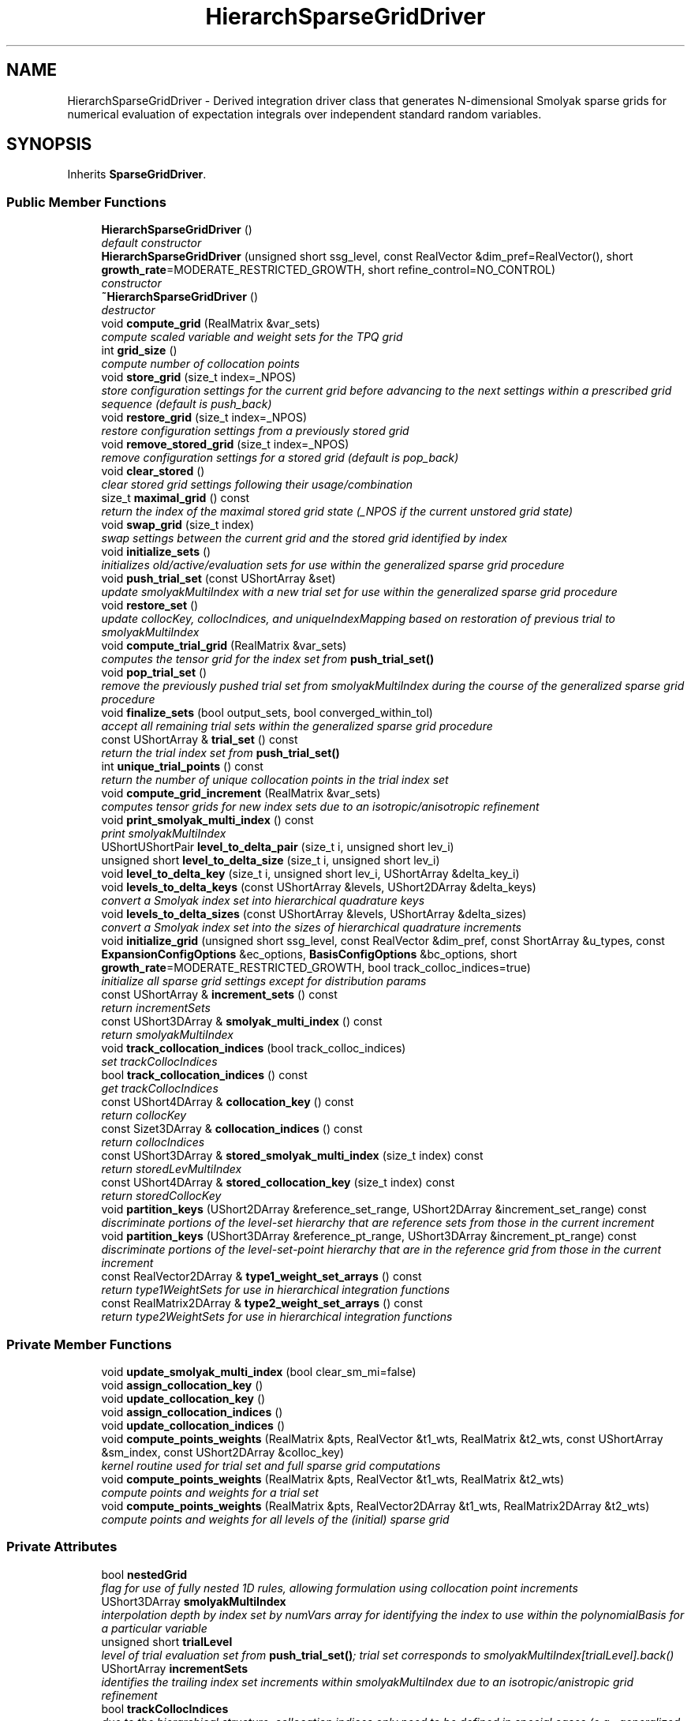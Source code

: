 .TH "HierarchSparseGridDriver" 3 "Wed Dec 27 2017" "Version Version 1.0" "PECOS" \" -*- nroff -*-
.ad l
.nh
.SH NAME
HierarchSparseGridDriver \- Derived integration driver class that generates N-dimensional Smolyak sparse grids for numerical evaluation of expectation integrals over independent standard random variables\&.  

.SH SYNOPSIS
.br
.PP
.PP
Inherits \fBSparseGridDriver\fP\&.
.SS "Public Member Functions"

.in +1c
.ti -1c
.RI "\fBHierarchSparseGridDriver\fP ()"
.br
.RI "\fIdefault constructor \fP"
.ti -1c
.RI "\fBHierarchSparseGridDriver\fP (unsigned short ssg_level, const RealVector &dim_pref=RealVector(), short \fBgrowth_rate\fP=MODERATE_RESTRICTED_GROWTH, short refine_control=NO_CONTROL)"
.br
.RI "\fIconstructor \fP"
.ti -1c
.RI "\fB~HierarchSparseGridDriver\fP ()"
.br
.RI "\fIdestructor \fP"
.ti -1c
.RI "void \fBcompute_grid\fP (RealMatrix &var_sets)"
.br
.RI "\fIcompute scaled variable and weight sets for the TPQ grid \fP"
.ti -1c
.RI "int \fBgrid_size\fP ()"
.br
.RI "\fIcompute number of collocation points \fP"
.ti -1c
.RI "void \fBstore_grid\fP (size_t index=_NPOS)"
.br
.RI "\fIstore configuration settings for the current grid before advancing to the next settings within a prescribed grid sequence (default is push_back) \fP"
.ti -1c
.RI "void \fBrestore_grid\fP (size_t index=_NPOS)"
.br
.RI "\fIrestore configuration settings from a previously stored grid \fP"
.ti -1c
.RI "void \fBremove_stored_grid\fP (size_t index=_NPOS)"
.br
.RI "\fIremove configuration settings for a stored grid (default is pop_back) \fP"
.ti -1c
.RI "void \fBclear_stored\fP ()"
.br
.RI "\fIclear stored grid settings following their usage/combination \fP"
.ti -1c
.RI "size_t \fBmaximal_grid\fP () const "
.br
.RI "\fIreturn the index of the maximal stored grid state (_NPOS if the current unstored grid state) \fP"
.ti -1c
.RI "void \fBswap_grid\fP (size_t index)"
.br
.RI "\fIswap settings between the current grid and the stored grid identified by index \fP"
.ti -1c
.RI "void \fBinitialize_sets\fP ()"
.br
.RI "\fIinitializes old/active/evaluation sets for use within the generalized sparse grid procedure \fP"
.ti -1c
.RI "void \fBpush_trial_set\fP (const UShortArray &set)"
.br
.RI "\fIupdate smolyakMultiIndex with a new trial set for use within the generalized sparse grid procedure \fP"
.ti -1c
.RI "void \fBrestore_set\fP ()"
.br
.RI "\fIupdate collocKey, collocIndices, and uniqueIndexMapping based on restoration of previous trial to smolyakMultiIndex \fP"
.ti -1c
.RI "void \fBcompute_trial_grid\fP (RealMatrix &var_sets)"
.br
.RI "\fIcomputes the tensor grid for the index set from \fBpush_trial_set()\fP \fP"
.ti -1c
.RI "void \fBpop_trial_set\fP ()"
.br
.RI "\fIremove the previously pushed trial set from smolyakMultiIndex during the course of the generalized sparse grid procedure \fP"
.ti -1c
.RI "void \fBfinalize_sets\fP (bool output_sets, bool converged_within_tol)"
.br
.RI "\fIaccept all remaining trial sets within the generalized sparse grid procedure \fP"
.ti -1c
.RI "const UShortArray & \fBtrial_set\fP () const "
.br
.RI "\fIreturn the trial index set from \fBpush_trial_set()\fP \fP"
.ti -1c
.RI "int \fBunique_trial_points\fP () const "
.br
.RI "\fIreturn the number of unique collocation points in the trial index set \fP"
.ti -1c
.RI "void \fBcompute_grid_increment\fP (RealMatrix &var_sets)"
.br
.RI "\fIcomputes tensor grids for new index sets due to an isotropic/anisotropic refinement \fP"
.ti -1c
.RI "void \fBprint_smolyak_multi_index\fP () const "
.br
.RI "\fIprint smolyakMultiIndex \fP"
.ti -1c
.RI "UShortUShortPair \fBlevel_to_delta_pair\fP (size_t i, unsigned short lev_i)"
.br
.ti -1c
.RI "unsigned short \fBlevel_to_delta_size\fP (size_t i, unsigned short lev_i)"
.br
.ti -1c
.RI "void \fBlevel_to_delta_key\fP (size_t i, unsigned short lev_i, UShortArray &delta_key_i)"
.br
.ti -1c
.RI "void \fBlevels_to_delta_keys\fP (const UShortArray &levels, UShort2DArray &delta_keys)"
.br
.RI "\fIconvert a Smolyak index set into hierarchical quadrature keys \fP"
.ti -1c
.RI "void \fBlevels_to_delta_sizes\fP (const UShortArray &levels, UShortArray &delta_sizes)"
.br
.RI "\fIconvert a Smolyak index set into the sizes of hierarchical quadrature increments \fP"
.ti -1c
.RI "void \fBinitialize_grid\fP (unsigned short ssg_level, const RealVector &dim_pref, const ShortArray &u_types, const \fBExpansionConfigOptions\fP &ec_options, \fBBasisConfigOptions\fP &bc_options, short \fBgrowth_rate\fP=MODERATE_RESTRICTED_GROWTH, bool track_colloc_indices=true)"
.br
.RI "\fIinitialize all sparse grid settings except for distribution params \fP"
.ti -1c
.RI "const UShortArray & \fBincrement_sets\fP () const "
.br
.RI "\fIreturn incrementSets \fP"
.ti -1c
.RI "const UShort3DArray & \fBsmolyak_multi_index\fP () const "
.br
.RI "\fIreturn smolyakMultiIndex \fP"
.ti -1c
.RI "void \fBtrack_collocation_indices\fP (bool track_colloc_indices)"
.br
.RI "\fIset trackCollocIndices \fP"
.ti -1c
.RI "bool \fBtrack_collocation_indices\fP () const "
.br
.RI "\fIget trackCollocIndices \fP"
.ti -1c
.RI "const UShort4DArray & \fBcollocation_key\fP () const "
.br
.RI "\fIreturn collocKey \fP"
.ti -1c
.RI "const Sizet3DArray & \fBcollocation_indices\fP () const "
.br
.RI "\fIreturn collocIndices \fP"
.ti -1c
.RI "const UShort3DArray & \fBstored_smolyak_multi_index\fP (size_t index) const "
.br
.RI "\fIreturn storedLevMultiIndex \fP"
.ti -1c
.RI "const UShort4DArray & \fBstored_collocation_key\fP (size_t index) const "
.br
.RI "\fIreturn storedCollocKey \fP"
.ti -1c
.RI "void \fBpartition_keys\fP (UShort2DArray &reference_set_range, UShort2DArray &increment_set_range) const "
.br
.RI "\fIdiscriminate portions of the level-set hierarchy that are reference sets from those in the current increment \fP"
.ti -1c
.RI "void \fBpartition_keys\fP (UShort3DArray &reference_pt_range, UShort3DArray &increment_pt_range) const "
.br
.RI "\fIdiscriminate portions of the level-set-point hierarchy that are in the reference grid from those in the current increment \fP"
.ti -1c
.RI "const RealVector2DArray & \fBtype1_weight_set_arrays\fP () const "
.br
.RI "\fIreturn type1WeightSets for use in hierarchical integration functions \fP"
.ti -1c
.RI "const RealMatrix2DArray & \fBtype2_weight_set_arrays\fP () const "
.br
.RI "\fIreturn type2WeightSets for use in hierarchical integration functions \fP"
.in -1c
.SS "Private Member Functions"

.in +1c
.ti -1c
.RI "void \fBupdate_smolyak_multi_index\fP (bool clear_sm_mi=false)"
.br
.ti -1c
.RI "void \fBassign_collocation_key\fP ()"
.br
.ti -1c
.RI "void \fBupdate_collocation_key\fP ()"
.br
.ti -1c
.RI "void \fBassign_collocation_indices\fP ()"
.br
.ti -1c
.RI "void \fBupdate_collocation_indices\fP ()"
.br
.ti -1c
.RI "void \fBcompute_points_weights\fP (RealMatrix &pts, RealVector &t1_wts, RealMatrix &t2_wts, const UShortArray &sm_index, const UShort2DArray &colloc_key)"
.br
.RI "\fIkernel routine used for trial set and full sparse grid computations \fP"
.ti -1c
.RI "void \fBcompute_points_weights\fP (RealMatrix &pts, RealVector &t1_wts, RealMatrix &t2_wts)"
.br
.RI "\fIcompute points and weights for a trial set \fP"
.ti -1c
.RI "void \fBcompute_points_weights\fP (RealMatrix &pts, RealVector2DArray &t1_wts, RealMatrix2DArray &t2_wts)"
.br
.RI "\fIcompute points and weights for all levels of the (initial) sparse grid \fP"
.in -1c
.SS "Private Attributes"

.in +1c
.ti -1c
.RI "bool \fBnestedGrid\fP"
.br
.RI "\fIflag for use of fully nested 1D rules, allowing formulation using collocation point increments \fP"
.ti -1c
.RI "UShort3DArray \fBsmolyakMultiIndex\fP"
.br
.RI "\fIinterpolation depth by index set by numVars array for identifying the index to use within the polynomialBasis for a particular variable \fP"
.ti -1c
.RI "unsigned short \fBtrialLevel\fP"
.br
.RI "\fIlevel of trial evaluation set from \fBpush_trial_set()\fP; trial set corresponds to smolyakMultiIndex[trialLevel]\&.back() \fP"
.ti -1c
.RI "UShortArray \fBincrementSets\fP"
.br
.RI "\fIidentifies the trailing index set increments within smolyakMultiIndex due to an isotropic/anistropic grid refinement \fP"
.ti -1c
.RI "bool \fBtrackCollocIndices\fP"
.br
.RI "\fIdue to the hierarchical structure, collocation indices only need to be defined in special cases (e\&.g\&., generalized sparse grids for which index sets can appear in different orders)\&. \fP"
.ti -1c
.RI "UShort4DArray \fBcollocKey\fP"
.br
.RI "\fIlevels-by-index sets-by-numDeltaPts-by-numVars array for identifying the 1-D point indices for sets of tensor-product collocation points \fP"
.ti -1c
.RI "Sizet3DArray \fBcollocIndices\fP"
.br
.RI "\fIlevels-by-index sets-by-numTensorProductPts array for linking the set of tensor products to the unique collocation points evaluated \fP"
.ti -1c
.RI "UShort4DArray \fBstoredLevMultiIndex\fP"
.br
.RI "\fIstored driver states: copies of smolyakMultiIndex \fP"
.ti -1c
.RI "UShort5DArray \fBstoredCollocKey\fP"
.br
.RI "\fIstored driver states: copies of collocKey \fP"
.ti -1c
.RI "RealVector2DArray \fBtype1WeightSets\fP"
.br
.RI "\fIthe set of type1 weights (for integration of value interpolants) associated with each point in the sparse grid \fP"
.ti -1c
.RI "RealMatrix2DArray \fBtype2WeightSets\fP"
.br
.RI "\fIthe set of type2 weights (for integration of gradient interpolants) for each derivative component and for each point in the sparse grid \fP"
.ti -1c
.RI "RealVector3DArray \fBstoredType1WeightSets\fP"
.br
.RI "\fIstored driver state: copy of type1WeightSets \fP"
.ti -1c
.RI "RealMatrix3DArray \fBstoredType2WeightSets\fP"
.br
.RI "\fIstored driver state: copy of type2WeightSets \fP"
.ti -1c
.RI "std::map< UShortArray, RealVector > \fBpoppedT1WtSets\fP"
.br
.RI "\fItype 1 weight sets popped during decrement for later restoration to type1WeightSets \fP"
.ti -1c
.RI "std::map< UShortArray, RealMatrix > \fBpoppedT2WtSets\fP"
.br
.RI "\fItype 2 weight sets popped during decrement for later restoration to type2WeightSets \fP"
.in -1c
.SS "Additional Inherited Members"
.SH "Detailed Description"
.PP 
Derived integration driver class that generates N-dimensional Smolyak sparse grids for numerical evaluation of expectation integrals over independent standard random variables\&. 

This class is used by Dakota::NonDSparseGrid, but could also be used for general numerical integration of moments\&. It employs 1-D Clenshaw-Curtis, Newton-Cotes, and Gaussian quadrature rules within Smolyak sparse grids\&. 
.SH "Member Function Documentation"
.PP 
.SS "void compute_points_weights (RealMatrix & pts, RealVector2DArray & t1_wts, RealMatrix2DArray & t2_wts)\fC [private]\fP"

.PP
compute points and weights for all levels of the (initial) sparse grid Points are collapsed as required for compute_grid(var_sets), but t1/t2 weights are hierarchical 2D arrays\&. 
.PP
References HierarchSparseGridDriver::collocKey, HierarchSparseGridDriver::compute_points_weights(), IntegrationDriver::numVars, and HierarchSparseGridDriver::smolyakMultiIndex\&.
.SH "Member Data Documentation"
.PP 
.SS "UShort3DArray smolyakMultiIndex\fC [private]\fP"

.PP
interpolation depth by index set by numVars array for identifying the index to use within the polynomialBasis for a particular variable The index sets correspond to j (0-based) for use as indices, which are offset from the i indices (1-based) normally used in the Smolyak expressions\&. The indices correspond to levels, one within each anisotropic tensor-product integration of a Smolyak recursion\&. 
.PP
Referenced by HierarchSparseGridDriver::compute_grid_increment(), HierarchSparseGridDriver::compute_points_weights(), HierarchSparseGridDriver::finalize_sets(), HierarchSparseGridDriver::grid_size(), HierarchSparseGridDriver::initialize_sets(), HierarchSparseGridDriver::partition_keys(), HierarchSparseGridDriver::pop_trial_set(), HierarchSparseGridDriver::print_smolyak_multi_index(), HierarchSparseGridDriver::push_trial_set(), HierarchSparseGridDriver::restore_grid(), HierarchSparseGridDriver::smolyak_multi_index(), HierarchSparseGridDriver::store_grid(), HierarchSparseGridDriver::swap_grid(), and HierarchSparseGridDriver::trial_set()\&.

.SH "Author"
.PP 
Generated automatically by Doxygen for PECOS from the source code\&.
